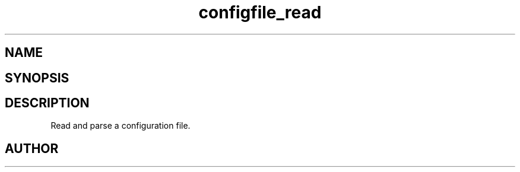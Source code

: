 .TH configfile_read 3
.SH NAME
.Nm configfile_read
.Nd Read and parse a configuration file
.SH SYNOPSIS
.Fd #include <meta_configfile.h>
.Fo "configfile configfile_read"
.Fa "const char *path"
.Fc
.SH DESCRIPTION
Read and parse a configuration file.
.SH AUTHOR
.An B. Augestad, bjorn.augestad@gmail.com

